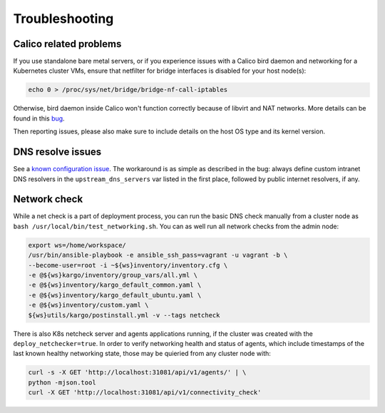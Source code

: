 .. _tshoot:

===============
Troubleshooting
===============

Calico related problems
=======================

If you use standalone bare metal servers, or if you experience issues with a
Calico bird daemon and networking for a Kubernetes cluster VMs, ensure that
netfilter for bridge interfaces is disabled for your host node(s):

.. code:: sh

     echo 0 > /proc/sys/net/bridge/bridge-nf-call-iptables

Otherwise, bird daemon inside Calico won't function correctly because of
libvirt and NAT networks. More details can be found in this
`bug <https://bugzilla.redhat.com/show_bug.cgi?id=512206>`_.

Then reporting issues, please also make sure to include details on the host
OS type and its kernel version.

DNS resolve issues
==================

See a `known configuration issue <https://bugs.launchpad.net/fuel-ccp/+bug/1627680>`_.
The workaround is as simple as described in the bug: always define custom
intranet DNS resolvers in the ``upstream_dns_servers`` var listed in the first
place, followed by public internet resolvers, if any.

Network check
=============

While a net check is a part of deployment process, you can run the basic DNS
check manually from a cluster node as ``bash /usr/local/bin/test_networking.sh``.
You can as well run all network checks from the admin node:

.. code:: sh

      export ws=/home/workspace/
      /usr/bin/ansible-playbook -e ansible_ssh_pass=vagrant -u vagrant -b \
      --become-user=root -i ~${ws}inventory/inventory.cfg \
      -e @${ws}kargo/inventory/group_vars/all.yml \
      -e @${ws}inventory/kargo_default_common.yaml \
      -e @${ws}inventory/kargo_default_ubuntu.yaml \
      -e @${ws}inventory/custom.yaml \
      ${ws}utils/kargo/postinstall.yml -v --tags netcheck

There is also K8s netcheck server and agents applications running, if the
cluster was created with the ``deploy_netchecker=true``.
In order to verify networking health and status of agents, which include
timestamps of the last known healthy networking state, those may be quieried
from any cluster node with:

.. code:: sh

      curl -s -X GET 'http://localhost:31081/api/v1/agents/' | \
      python -mjson.tool
      curl -X GET 'http://localhost:31081/api/v1/connectivity_check'
